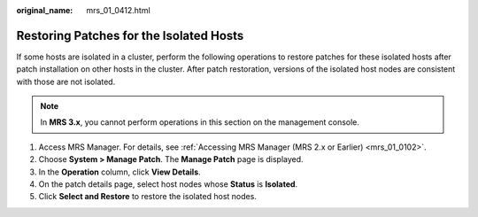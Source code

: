:original_name: mrs_01_0412.html

.. _mrs_01_0412:

Restoring Patches for the Isolated Hosts
========================================

If some hosts are isolated in a cluster, perform the following operations to restore patches for these isolated hosts after patch installation on other hosts in the cluster. After patch restoration, versions of the isolated host nodes are consistent with those are not isolated.

.. note::

   In **MRS 3.x**, you cannot perform operations in this section on the management console.

#. Access MRS Manager. For details, see :ref:`Accessing MRS Manager (MRS 2.x or Earlier) <mrs_01_0102>`.
#. Choose **System > Manage Patch**. The **Manage Patch** page is displayed.
#. In the **Operation** column, click **View Details**.
#. On the patch details page, select host nodes whose **Status** is **Isolated**.
#. Click **Select and Restore** to restore the isolated host nodes.

